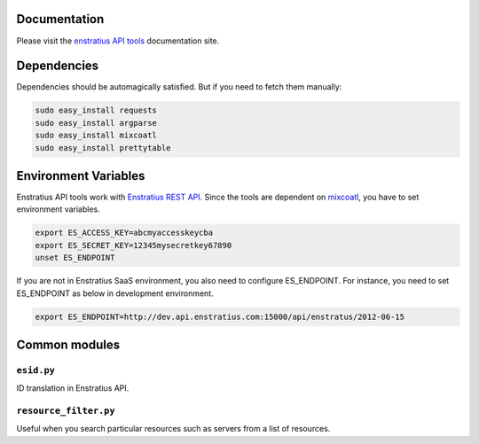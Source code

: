 Documentation
-------------

Please visit the `enstratius API tools <http://api-tools.enstratius.com>`_ documentation
site.

Dependencies
------------

Dependencies should be automagically satisfied. But if you need to fetch them manually:


.. code-block:: bash

   sudo easy_install requests
   sudo easy_install argparse
   sudo easy_install mixcoatl
   sudo easy_install prettytable


Environment Variables
---------------------

Enstratius API tools work with `Enstratius REST API.
<https://www.enstratius.com/page/1/API-Specifications.jsp>`_ Since the tools are dependent
on `mixcoatl <https://github.com/enstratus/mixcoatl>`_, you have to set environment
variables.

.. code-block:: bash

        export ES_ACCESS_KEY=abcmyaccesskeycba
        export ES_SECRET_KEY=12345mysecretkey67890
        unset ES_ENDPOINT

If you are not in Enstratius SaaS environment, you also need to configure ES_ENDPOINT. For
instance, you need to set ES_ENDPOINT as below in development environment.

.. code-block:: bash

        export ES_ENDPOINT=http://dev.api.enstratius.com:15000/api/enstratus/2012-06-15

Common modules
--------------

``esid.py``
~~~~~~~~~~~

ID translation in Enstratius API.

``resource_filter.py``
~~~~~~~~~~~~~~~~~~~~~~

Useful when you search particular resources such as servers from a list of resources.
